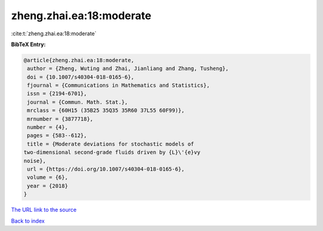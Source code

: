 zheng.zhai.ea:18:moderate
=========================

:cite:t:`zheng.zhai.ea:18:moderate`

**BibTeX Entry:**

.. code-block:: bibtex

   @article{zheng.zhai.ea:18:moderate,
    author = {Zheng, Wuting and Zhai, Jianliang and Zhang, Tusheng},
    doi = {10.1007/s40304-018-0165-6},
    fjournal = {Communications in Mathematics and Statistics},
    issn = {2194-6701},
    journal = {Commun. Math. Stat.},
    mrclass = {60H15 (35B25 35Q35 35R60 37L55 60F99)},
    mrnumber = {3877718},
    number = {4},
    pages = {583--612},
    title = {Moderate deviations for stochastic models of
   two-dimensional second-grade fluids driven by {L}\'{e}vy
   noise},
    url = {https://doi.org/10.1007/s40304-018-0165-6},
    volume = {6},
    year = {2018}
   }

`The URL link to the source <ttps://doi.org/10.1007/s40304-018-0165-6}>`__


`Back to index <../By-Cite-Keys.html>`__
